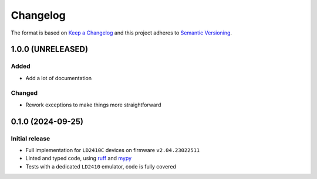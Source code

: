 =========
Changelog
=========

The format is based on `Keep a Changelog`_ and this project adheres to `Semantic Versioning`_.

.. _Keep a Changelog: https://keepachangelog.com/en/1.0.0/
.. _Semantic Versioning: https://semver.org/spec/v2.0.0.html


1.0.0 (UNRELEASED)
==================

Added
-----
- Add a lot of documentation

Changed
-------
- Rework exceptions to make things more straightforward


0.1.0 (2024-09-25)
==================

Initial release
---------------

- Full implementation for ``LD2410C`` devices on firmware ``v2.04.23022511``
- Linted and typed code, using ruff_ and mypy_
- Tests with a dedicated ``LD2410`` emulator, code is fully covered

.. _ruff: https://docs.astral.sh/ruff/
.. _mypy: https://www.mypy-lang.org
